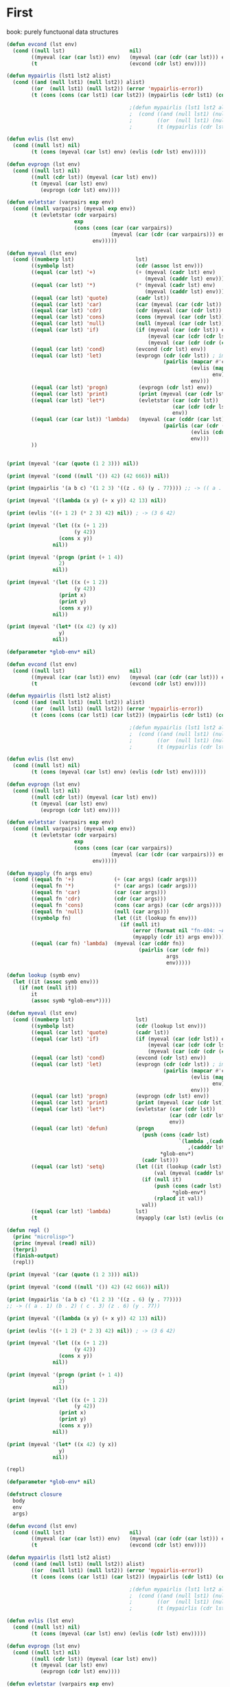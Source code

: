 * First

book: purely functuonal data structures

#+BEGIN_SRC lisp
  (defun evcond (lst env)
    (cond ((null lst)                     nil)
          ((myeval (car (car lst)) env)   (myeval (car (cdr (car lst))) env))
          (t                              (evcond (cdr lst) env))))

  (defun mypairlis (lst1 lst2 alist)
    (cond ((and (null lst1) (null lst2)) alist)
          ((or  (null lst1) (null lst2)) (error 'mypairlis-error))
          (t (cons (cons (car lst1) (car lst2)) (mypairlis (cdr lst1) (cdr lst2) alist)))))

                                          ;(defun mypairlis (lst1 lst2 alist)
                                          ;  (cond ((and (null lst1) (null lst2)) alist)
                                          ;        ((or  (null lst1) (null lst2)) (error 'mypairlis-error))
                                          ;        (t (mypairlis (cdr lst1) (cdr lst2) (cons (cons (car lst1) (car lst2)) alist)))))

  (defun evlis (lst env)
    (cond ((null lst) nil)
          (t (cons (myeval (car lst) env) (evlis (cdr lst) env)))))

  (defun evprogn (lst env)
    (cond ((null lst) nil)
          ((null (cdr lst)) (myeval (car lst) env))
          (t (myeval (car lst) env)
             (evprogn (cdr lst) env))))

  (defun evletstar (varpairs exp env)
    (cond ((null varpairs) (myeval exp env))
          (t (evletstar (cdr varpairs)
                        exp
                        (cons (cons (car (car varpairs))
                                    (myeval (car (cdr (car varpairs))) env))
                              env)))))

  (defun myeval (lst env)
    (cond ((numberp lst)                    lst)
          ((symbolp lst)                    (cdr (assoc lst env)))
          ((equal (car lst) '+)             (+ (myeval (cadr lst) env)
                                               (myeval (caddr lst) env)))
          ((equal (car lst) '*)             (* (myeval (cadr lst) env)
                                               (myeval (caddr lst) env)))
          ((equal (car lst) 'quote)         (cadr lst))
          ((equal (car lst) 'car)           (car (myeval (car (cdr lst)) env)))
          ((equal (car lst) 'cdr)           (cdr (myeval (car (cdr lst)) env)))
          ((equal (car lst) 'cons)          (cons (myeval (car (cdr lst)) env) (myeval (car (cddr lst)) env)))
          ((equal (car lst) 'null)          (null (myeval (car (cdr lst)) env)))
          ((equal (car lst) 'if)            (if (myeval (car (cdr lst)) env)
                                                (myeval (car (cdr (cdr lst))) env)
                                                (myeval (car (cdr (cdr (cdr lst)))) env)))
          ((equal (car lst) 'cond)          (evcond (cdr lst) env))
          ((equal (car lst) 'let)           (evprogn (cdr (cdr lst)) ; implicit progn
                                                     (pairlis (mapcar #'car  (car (cdr lst)))
                                                              (evlis (mapcar #'cadr (car (cdr lst)))
                                                                     env)
                                                              env)))
          ((equal (car lst) 'progn)          (evprogn (cdr lst) env))
          ((equal (car lst) 'print)          (print (myeval (car (cdr lst)) env)))
          ((equal (car lst) 'let*)           (evletstar (car (cdr lst))
                                                        (car (cdr (cdr lst)))
                                                        env))
          ((equal (car (car lst)) 'lambda)   (myeval (car (cddr (car lst)))
                                                     (pairlis (car (cdr (car lst)))
                                                              (evlis (cdr lst) env)
                                                              env)))
          ))


  (print (myeval '(car (quote (1 2 3))) nil))

  (print (myeval '(cond ((null '()) 42) (42 666)) nil))

  (print (mypairlis '(a b c) '(1 2 3) '((z . 6) (y . 77)))) ;; -> (( a . 1) (b . 2) ( c . 3) (z . 6) (y . 77))

  (print (myeval '((lambda (x y) (+ x y)) 42 13) nil))

  (print (evlis '((+ 1 2) (* 2 3) 42) nil)) ; -> (3 6 42)

  (print (myeval '(let ((x (+ 1 2))
                        (y 42))
                   (cons x y))
                 nil))

  (print (myeval '(progn (print (+ 1 4))
                   2)
                 nil))

  (print (myeval '(let ((x (+ 1 2))
                        (y 42))
                   (print x)
                   (print y)
                   (cons x y))
                 nil))

  (print (myeval '(let* ((x 42) (y x))
                   y)
                 nil))
#+END_SRC

#+BEGIN_SRC lisp
  (defparameter *glob-env* nil)

  (defun evcond (lst env)
    (cond ((null lst)                     nil)
          ((myeval (car (car lst)) env)   (myeval (car (cdr (car lst))) env))
          (t                              (evcond (cdr lst) env))))

  (defun mypairlis (lst1 lst2 alist)
    (cond ((and (null lst1) (null lst2)) alist)
          ((or  (null lst1) (null lst2)) (error 'mypairlis-error))
          (t (cons (cons (car lst1) (car lst2)) (mypairlis (cdr lst1) (cdr lst2) alist)))))

                                          ;(defun mypairlis (lst1 lst2 alist)
                                          ;  (cond ((and (null lst1) (null lst2)) alist)
                                          ;        ((or  (null lst1) (null lst2)) (error 'mypairlis-error))
                                          ;        (t (mypairlis (cdr lst1) (cdr lst2) (cons (cons (car lst1) (car lst2)) alist)))))

  (defun evlis (lst env)
    (cond ((null lst) nil)
          (t (cons (myeval (car lst) env) (evlis (cdr lst) env)))))

  (defun evprogn (lst env)
    (cond ((null lst) nil)
          ((null (cdr lst)) (myeval (car lst) env))
          (t (myeval (car lst) env)
             (evprogn (cdr lst) env))))

  (defun evletstar (varpairs exp env)
    (cond ((null varpairs) (myeval exp env))
          (t (evletstar (cdr varpairs)
                        exp
                        (cons (cons (car (car varpairs))
                                    (myeval (car (cdr (car varpairs))) env))
                              env)))))

  (defun myapply (fn args env)
    (cond ((equal fn '+)             (+ (car args) (cadr args)))
          ((equal fn '*)             (* (car args) (cadr args)))
          ((equal fn 'car)           (car (car args)))
          ((equal fn 'cdr)           (cdr (car args)))
          ((equal fn 'cons)          (cons (car args) (car (cdr args))))
          ((equal fn 'null)          (null (car args)))
          ((symbolp fn)              (let ((it (lookup fn env)))
                                       (if (null it)
                                           (error (format nil "fn-404: ~A" fn))
                                           (myapply (cdr it) args env))))
          ((equal (car fn) 'lambda)  (myeval (car (cddr fn))
                                             (pairlis (car (cdr fn))
                                                      args
                                                      env)))))

  (defun lookup (symb env)
    (let ((it (assoc symb env)))
      (if (not (null it))
          it
          (assoc symb *glob-env*))))

  (defun myeval (lst env)
    (cond ((numberp lst)                    lst)
          ((symbolp lst)                    (cdr (lookup lst env)))
          ((equal (car lst) 'quote)         (cadr lst))
          ((equal (car lst) 'if)            (if (myeval (car (cdr lst)) env)
                                                (myeval (car (cdr (cdr lst))) env)
                                                (myeval (car (cdr (cdr (cdr lst)))) env)))
          ((equal (car lst) 'cond)          (evcond (cdr lst) env))
          ((equal (car lst) 'let)           (evprogn (cdr (cdr lst)) ; implicit progn
                                                     (pairlis (mapcar #'car  (car (cdr lst)))
                                                              (evlis (mapcar #'cadr (car (cdr lst)))
                                                                     env)
                                                              env)))
          ((equal (car lst) 'progn)         (evprogn (cdr lst) env))
          ((equal (car lst) 'print)         (print (myeval (car (cdr lst)) env)))
          ((equal (car lst) 'let*)          (evletstar (car (cdr lst))
                                                       (car (cdr (cdr lst)))
                                                       env))
          ((equal (car lst) 'defun)         (progn
                                              (push (cons (cadr lst)
                                                          `(lambda ,(caddr lst)
                                                             ,(cadddr lst)))
                                                    ,*glob-env*)
                                              (cadr lst)))
          ((equal (car lst) 'setq)          (let ((it (lookup (cadr lst) env))
                                                  (val (myeval (caddr lst) env)))
                                              (if (null it)
                                                  (push (cons (cadr lst) val)
                                                        ,*glob-env*)
                                                  (rplacd it val))
                                              val))
          ((equal (car lst) 'lambda)        lst)
          (t                                (myapply (car lst) (evlis (cdr lst) env) env))))

  (defun repl ()
    (princ "microlisp>")
    (princ (myeval (read) nil))
    (terpri)
    (finish-output)
    (repl))

  (print (myeval '(car (quote (1 2 3))) nil))

  (print (myeval '(cond ((null '()) 42) (42 666)) nil))

  (print (mypairlis '(a b c) '(1 2 3) '((z . 6) (y . 77))))
  ;; -> (( a . 1) (b . 2) ( c . 3) (z . 6) (y . 77))

  (print (myeval '((lambda (x y) (+ x y)) 42 13) nil))

  (print (evlis '((+ 1 2) (* 2 3) 42) nil)) ; -> (3 6 42)

  (print (myeval '(let ((x (+ 1 2))
                        (y 42))
                   (cons x y))
                 nil))

  (print (myeval '(progn (print (+ 1 4))
                   2)
                 nil))

  (print (myeval '(let ((x (+ 1 2))
                        (y 42))
                   (print x)
                   (print y)
                   (cons x y))
                 nil))

  (print (myeval '(let* ((x 42) (y x))
                   y)
                 nil))

  (repl)
#+END_SRC

#+BEGIN_SRC lisp
  (defparameter *glob-env* nil)

  (defstruct closure
    body
    env
    args)

  (defun evcond (lst env)
    (cond ((null lst)                     nil)
          ((myeval (car (car lst)) env)   (myeval (car (cdr (car lst))) env))
          (t                              (evcond (cdr lst) env))))

  (defun mypairlis (lst1 lst2 alist)
    (cond ((and (null lst1) (null lst2)) alist)
          ((or  (null lst1) (null lst2)) (error 'mypairlis-error))
          (t (cons (cons (car lst1) (car lst2)) (mypairlis (cdr lst1) (cdr lst2) alist)))))

                                          ;(defun mypairlis (lst1 lst2 alist)
                                          ;  (cond ((and (null lst1) (null lst2)) alist)
                                          ;        ((or  (null lst1) (null lst2)) (error 'mypairlis-error))
                                          ;        (t (mypairlis (cdr lst1) (cdr lst2) (cons (cons (car lst1) (car lst2)) alist)))))

  (defun evlis (lst env)
    (cond ((null lst) nil)
          (t (cons (myeval (car lst) env) (evlis (cdr lst) env)))))

  (defun evprogn (lst env)
    (cond ((null lst) nil)
          ((null (cdr lst)) (myeval (car lst) env))
          (t (myeval (car lst) env)
             (evprogn (cdr lst) env))))

  (defun evletstar (varpairs exp env)
    (cond ((null varpairs) (myeval exp env))
          (t (evletstar (cdr varpairs)
                        exp
                        (cons (cons (car (car varpairs))
                                    (myeval (car (cdr (car varpairs))) env))
                              env)))))

  (defun myapply (fn args)
    (cond ((equal fn '+)             (+ (car args) (cadr args)))
          ((equal fn '*)             (* (car args) (cadr args)))
          ((equal fn 'car)           (car (car args)))
          ((equal fn 'cdr)           (cdr (car args)))
          ((equal fn 'cons)          (cons (car args) (car (cdr args))))
          ((equal fn 'null)          (null (car args)))
          ((closure-p fn)            (myeval (closure-body fn)
                                             (pairlis (closure-args fn)
                                                      args
                                                      (closure-env fn))))))

  (defun lookup (symb env)
    (let ((it (assoc symb env)))
      (if (not (null it))
          it
          (assoc symb *glob-env*))))

  (defun myeval (lst env)
    (cond ((numberp lst)                    lst)
          ((member lst
                   '(+ * car cdr cons null))        lst)
          ((symbolp lst)                    (cdr (lookup lst env)))
          ((equal (car lst) 'quote)         (cadr lst))
          ((equal (car lst) 'if)            (if (myeval (car (cdr lst)) env)
                                                (myeval (car (cdr (cdr lst))) env)
                                                (myeval (car (cdr (cdr (cdr lst)))) env)))
          ((equal (car lst) 'cond)          (evcond (cdr lst) env))
          ((equal (car lst) 'let)           (evprogn (cdr (cdr lst)) ; implicit progn
                                                     (pairlis (mapcar #'car  (car (cdr lst)))
                                                              (evlis (mapcar #'cadr (car (cdr lst)))
                                                                     env)
                                                              env)))
          ((equal (car lst) 'progn)         (evprogn (cdr lst) env))
          ((equal (car lst) 'print)         (print (myeval (car (cdr lst)) env)))
          ((equal (car lst) 'let*)          (evletstar (car (cdr lst))
                                                       (car (cdr (cdr lst)))
                                                       env))
          ((equal (car lst) 'defun)         (progn
                                              (push (cons (cadr lst)
                                                          (make-closure :body (cadddr lst) :env env :args (caddr lst)))
                                                    ,*glob-env*)
                                              (cadr lst)))
          ((equal (car lst) 'setq)          (let ((it (lookup (cadr lst) env))
                                                  (val (myeval (caddr lst) env)))
                                              (if (null it)
                                                  (push (cons (cadr lst) val)
                                                        ,*glob-env*)
                                                  (rplacd it val))
                                              val))
          ((equal (car lst) 'lambda)        (make-closure :body (caddr lst) :env env :args (cadr lst)))
          (t                                (myapply (myeval (car lst) env)
                                                     (evlis (cdr lst) env)))))

  (defun repl ()
    (princ "microlisp>")
    (princ (myeval (read) nil))
    (terpri)
    (finish-output)
    (repl))

  (print (myeval '(car (quote (1 2 3))) nil))

  (print (myeval '(cond ((null '()) 42) (42 666)) nil))

  (print (mypairlis '(a b c) '(1 2 3) '((z . 6) (y . 77))))
  ;; -> (( a . 1) (b . 2) ( c . 3) (z . 6) (y . 77))

  (print (myeval '((lambda (x y) (+ x y)) 42 13) nil))

  (print (evlis '((+ 1 2) (* 2 3) 42) nil)) ; -> (3 6 42)

  (print (myeval '(let ((x (+ 1 2))
                        (y 42))
                   (cons x y))
                 nil))

  (print (myeval '(progn (print (+ 1 4))
                   2)
                 nil))

  (print (myeval '(let ((x (+ 1 2))
                        (y 42))
                   (print x)
                   (print y)
                   (cons x y))
                 nil))

  (print (myeval '(let* ((x 42) (y x))
                   y)
                 nil))

  (repl)
#+END_SRC

Dynamic scope - переменные видны из места вызова функции
Static scop - из места создания функции

CPS преобразование, чтобы не было нехвостовых вызовов

обработка ошибока

block/return catch/trow

defunctionalization VM

trampolines (sec-машина) - избавление от рекурсии, можно реализовать в форт

secd-машина

#+BEGIN_SRC lisp :tangle hello5.lisp
  ;; test function ok
  (defun ok (x)
    (format t "~%ok: ~A" x)
    x)

  ;; test function ok
  (defun err (x)
    (format t "~%err: ~A" x)
    x)


  ;; base assoc
  (defun assoc-1 (key alist)
    (cond ((null alist) nil)
          ((equal key (caar alist)) (car alist))
          (t (assoc-1 key (cdr alist)))))

  ;; semipredicate problem
  (defun assoc-2 (key alist cont errcont) ;; NB!: inverted order of continuations (for lookup comfort)
    (cond ((null alist)              (funcall errcont key))
          ((equal key (caar alist))  (funcall cont    (cdar alist)))
          (t                         (assoc-2 key (cdr alist) cont errcont))))

  ;; test assoc-2
  (assert (equal "ok:123"
                 (assoc-2 'alfa '((alfa . 123)) (lambda (x) (format nil "ok:~A" x)) (lambda (x) (format nil "err:~A" x)))))
  (assert (equal "err:ALFA"
                 (assoc-2 'alfa '((beta . 123)) (lambda (x) (format nil "ok:~A" x)) (lambda (x) (format nil "err:~A" x)))))


  ;; lookup
  (defun lookup (symb env errcont cont)
    (assoc-2 symb env cont
             (lambda (key)
               (assoc-2 key *glob-env* cont
                        (lambda (key)
                          (funcall errcont (format nil "UNBOUD VARIABLE [~A] ~%LOCAL ENV: [~A] ~%GLOBAL ENV: [~A]"
                                                   key env *glob-env*)))))))

  ;; test lookup
  (assert (equal "ok:123" (lookup 'aaa '((aaa . 123))
                                  (lambda (x) (format nil "err:~A" x))
                                  (lambda (x) (format nil "ok:~A" x)))))
  (assert (equal nil      (lookup 'aaa '((bbb . 123))
                                  (lambda (x) (declare (ignore x)) nil)
                                  (lambda (x) (format nil "ok:~A" x)))))


  ;; global environment
  (defparameter *glob-env* nil)

  ;; closure struct
  (defstruct closure
    body
    env
    args)


  ;; evcond
  (defun evcond (exp env errcont cont)
    (cond ((null exp)  (funcall cont nil))
          (t           (myeval (caar exp) env errcont
                               (lambda (x)
                                 (if x
                                     (myeval (cadar exp) env errcont cont)
                                     (evcond (cdr exp)   env errcont cont)))))))

  ;; tests for envcond
  (assert (equal 2 (evcond '((t 2) (t 1)) nil #'err #'ok)))
  (assert (equal 1 (evcond '((nil 2) (t 1)) nil #'err #'ok)))
  (assert (equal nil (evcond '((nil 2) (nil 1)) nil #'err #'ok)))


  ;; mypairlis
  (defun mypairlis (lst1 lst2 alist)
    (cond ((and (null lst1) (null lst2)) alist)
          ((or  (null lst1) (null lst2)) (error 'mypairlis-error))
          (t (cons (cons (car lst1) (car lst2)) (mypairlis (cdr lst1) (cdr lst2) alist)))))


  ;; менее эффективный но более понятный вариант evlis
  (defun evlis (fn unevaled evaled env errcont cont)
    (cond ((null unevaled)  (myapply fn evaled errcont cont))
          (t                (myeval (car unevaled) env errcont
                                    (lambda (x)
                                      (evlis fn (cdr unevaled) (append evaled (list x)) env errcont cont))))))


  ;; более эффективный вариант evlis
  (defun evlis (fn unevaled evaled env errcont cont)
    (cond ((null unevaled)  (myapply fn (reverse evaled) errcont cont))
          (t                (myeval (car unevaled) env errcont
                                    (lambda (x)
                                      (evlis fn (cdr unevaled) (cons x evaled) env errcont cont))))))

  ;; test for evlis
  (assert (equal 4 (evlis '+ '(1 (+ 1 2)) nil nil #'err #'ok)))


  ;; evprogn
  (defun evprogn (lst env errcont cont)
    (cond ((null lst)         (funcall cont nil))
          ((null (cdr lst))   (myeval (car lst) env errcont cont))
          (t                  (myeval (car lst) env errcont
                                      (lambda (x)
                                        (evprogn (cdr lst) env errcont cont))))))

  ;; test for evprogn
  (assert (equal 2 (evprogn '(1 2) nil #'err #'ok)))


  ;; evletstar
  (defun evletstar (varpairs exp env errcont cont)
    (cond ((null varpairs)  (evprogn exp env errcont cont))
          (t                (myeval (cadar varpairs) env errcont
                                    (lambda (x)
                                      (evletstar (cdr varpairs) exp
                                                 (acons (caar varpairs) x env)
                                                 errcont cont))))))

  ;; test for evletstar
  (assert (equal 2 (evletstar '((a 1) (b a)) '(4 (+ a b)) nil  #'err #'ok)))


  ;; evlet
  (defun evlet (vars exps evald-exps exp env errcont cont)
    (cond ((null exps)  (evprogn exp
                                 (pairlis vars (reverse evald-exps) env)
                                 errcont cont))
          (t            (myeval (car exps) env errcont
                                (lambda (x)
                                  (evlet vars (cdr exps) (cons x evald-exps) exp env errcont cont))))))

  ;; test for evlet
  (assert (equal 3 (evlet '(a b) '(1 2) nil '(4 (+ a b)) nil #'err #'ok)))





  (defmacro foo (a b) `(* (+ ,a ,b) (+ ,a ,a)))

  (let ((target (macro-function 'or)))
    (if (compiled-function-p target)
        (disassemble target)
        (function-lambda-expression target)))

  (defmacro -or (&optional first &rest rest)
    (if (null rest)
        first
        (let ((g (gensym)))
          `(let ((,g ,first))
             (if ,g
                 ,g
                 (-or ,@rest))))))

  (defmacro or* (&body body)
    (cond ((null body)       'nil)
          ((null (cdrbody))  (car body))
          (t                 (let ((temp (gensym)))
                               `(let ((,temp ,(carbody)))
                                  (if ,temp ,temp
                                      (or* ,@(cdrbody))))))))

  ;; (or* a b) expands into
  ;; (let ((#:g24 a))
  ;;   (if #:g24 #:g24 b))


  (defmacro -and (&rest args)
    (cond ((null args)  t)
          ((cdr args)   `(if ,(car args) (-and ,@(cdr args))))
          (t            (car args))))


  (defmacro and* (a b)
    `(let ((temp2 ,b) (temp1 ,a))
       (if (not temp1) nil
           (if (not temp2) nil temp2))))


  ;; myapply
  (defun myapply (fn args errcont cont)
    (cond ((equal fn '+)             (funcall cont (+ (car args) (cadr args))))
          ((equal fn '*)             (funcall cont (* (car args) (cadr args))))
          ((equal fn 'car)           (funcall cont (car (car args))))
          ((equal fn 'cdr)           (funcall cont (cdr (car args))))
          ((equal fn 'cons)          (funcall cont (cons (car args) (car (cdr args)))))
          ((equal fn 'null)          (funcall cont (null (car args))))
          ((equal fn 'print)         (funcall cont (print (car args))))
          ((equal fn 'or)            (funcall cont (or  (car args) (cadr args))))
          ((equal fn 'and)           (funcall cont (and (car args) (cadr args))))
          ((closure-p fn)            (myeval (closure-body fn)
                                             (pairlis (closure-args fn)
                                                      args
                                                      (closure-env fn))
                                             errcont
                                             cont))))

  ;; myeval
  (defun myeval (exp env errcont cont)
    (cond ((numberp exp)                    (funcall cont exp))
          ((member exp '(+ * car cdr cons null print or and))
                                            (funcall cont exp))
          ((equal 't exp)                   (funcall cont 't))
          ((equal 'nil exp)                 (funcall cont 'nil))
          ((symbolp exp)                    (lookup exp env errcont cont))
          ((equal (car exp) 'quote)         (funcall cont (cadr exp)))
          ((equal (car exp) 'if)            (myeval (cadr exp) env errcont
                                                    (lambda (x)
                                                      (if x
                                                          (myeval (caddr exp)  env errcont cont)
                                                          (myeval (cadddr exp) env errcont cont)))))
          ((equal (car exp) 'cond)          (funcall cont (evcond (cdr exp) env errcont cont))) ; ?
          ((equal (car exp) 'let)           (evlet (mapcar #'car (cadr exp))
                                                   (mapcar #'cadr (cadr exp))
                                                   nil
                                                   (cddr exp)
                                                   env
                                                   errcont
                                                   cont))
          ((equal (car exp) 'progn)         (evprogn (cdr exp) env errcont cont))
          ((equal (car exp) 'let*)          (evletstar (cadr exp)
                                                       (cddr exp)
                                                       env
                                                       errcont cont))
          ((equal (car exp) 'defun)         (progn
                                              (push (cons (cadr exp)
                                                          (make-closure :body (cadddr exp) :env env :args (caddr exp)))
                                                    ,*glob-env*)
                                              (funcall cont (cadr exp))))
          ((equal (car exp) 'setq)          (myeval (caddr exp) env errcont
                                                    (lambda (val)
                                                      (let ((it (lookup (cadr exp) env errcont cont)))
                                                        (if (null it)
                                                            (push (cons (cadr exp) val)
                                                                  ,*glob-env*)
                                                            (rplacd it val))
                                                        (funcall cont val)))))
          ((equal (car exp) 'lambda)        (funcall cont (make-closure :body (caddr exp) :env env :args (cadr exp))))
          (t                                (myeval (car exp) env errcont
                                                    (lambda (x)
                                                      (evlis  x  (cdr exp) nil env errcont cont))))))

  ;; test number eval
  (assert (equal 123 (myeval 123 nil #'err #'ok)))

  ;; test autoreferenced functions
  (assert (equal '+ (myeval '+  nil #'err #'ok)))

  ;; test booleans
  (assert (equal 't   (myeval 't    nil #'err #'ok)))
  (assert (equal 'nil (myeval 'nil  nil #'err #'ok)))

  ;; test lookup symbols in local environment
  (assert (equal nil (myeval 'alfa  nil              (lambda (x) (format t "~%err: ~A" x) nil)  #'ok)))
  (assert (equal 345 (myeval 'alfa  '((alfa . 345))  #'err                                      #'ok)))
  ;; test lookup symbols in global environment
  (let ((*glob-env* '((alfa . 111))))
    (assert (equal 111 (myeval 'alfa  nil (lambda (x) (format t "~%err: ~A" x) nil)  #'ok)))
    (assert (equal nil (myeval 'beta  nil (lambda (x) (format t "~%err: ~A" x) nil)  #'ok))))

  ;; test quote
  (assert (equal 'zzz (myeval '(quote zzz)  nil #'err #'ok)))

  ;; test if
  (assert (equal 1 (myeval '(if t 1 2)  nil #'err #'ok)))
  (assert (equal 2 (myeval '(if nil 1 2)  nil #'err #'ok)))


  (assert (equal 1 (myeval '(car (quote (1 2 3))) nil #'err #'ok)))
  (assert (equal 42 (myeval '(cond ((null '()) 42) (42 666)) nil #'err #'ok)))
  (assert (equal 55 (myeval '((lambda (x y) (+ x y)) 42 13) nil #'err #'ok)))
  (assert (equal '(3 . 42)  (myeval '(let ((x (+ 1 2))
                                           (y 42))
                                      (cons x y))
                                    nil #'err #'ok)))
  (assert (equal 2 (myeval '(progn (print (+ 1 4))
                             2)
                           nil #'err #'ok)))
  ;; NB:ERR!
  (assert (equal '(3 . 42)  (myeval '(let ((x (+ 1 2))
                                           (y 42))
                                      (print x)
                                      (print y)
                                      (cons x y))
                                    nil #'err #'ok)))

  (assert (equal 42 (myeval '(let* ((x 42) (y x))
                              y)
                            nil #'err #'ok)))

  (assert (equal 84 (myeval '(let* ((x 42) (y (* 2 x)))
                              y)
                            nil #'err #'ok)))

  (assert (equal 42 (myeval '(let* ((x 42) (y (* 2 x)))
                              y
                              x)
                            nil #'err #'ok)))

  (assert (equal 42 (myeval '(let ((x 42) (y 777))
                              y
                              x)
                            nil #'err #'ok)))


  (defun repl ()
    (princ "microlisp>")
    (princ (myeval (read) nil #'identity))
    (terpri)
    (finish-output)
    (repl))

  ;; (repl)
#+END_SRC
